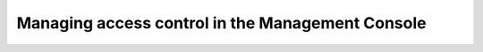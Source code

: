 .. meta::
   :description: Access control management with the Management Console in Micetro by Men&Mice
   :keywords: access control, access control management, role-based access, security, Micetro

.. _acl-console:

Managing access control in the Management Console
=================================================
